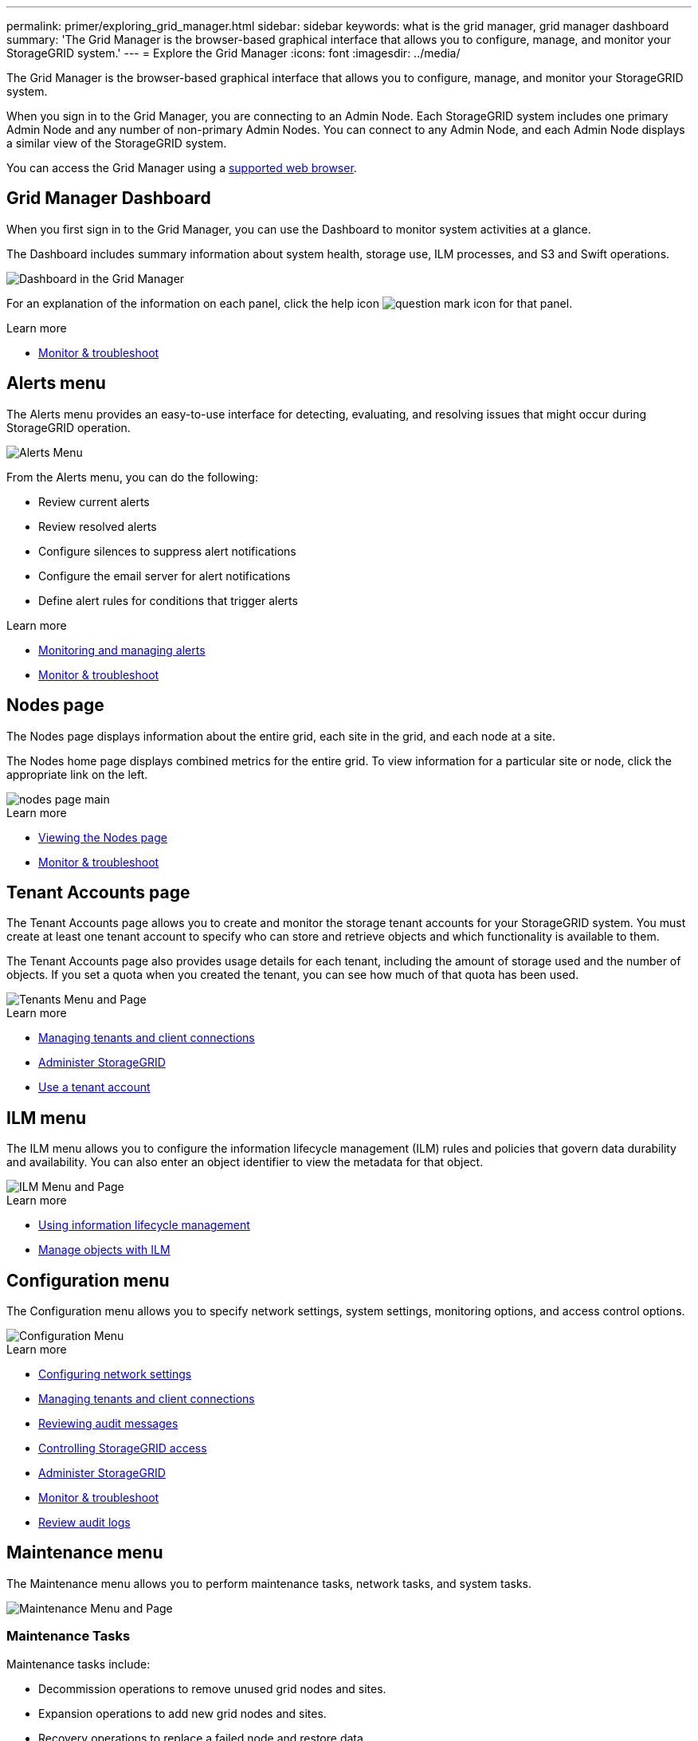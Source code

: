 ---
permalink: primer/exploring_grid_manager.html
sidebar: sidebar
keywords: what is the grid manager, grid manager dashboard
summary: 'The Grid Manager is the browser-based graphical interface that allows you to configure, manage, and monitor your StorageGRID system.'
---
= Explore the Grid Manager
:icons: font
:imagesdir: ../media/

[.lead]
The Grid Manager is the browser-based graphical interface that allows you to configure, manage, and monitor your StorageGRID system.

When you sign in to the Grid Manager, you are connecting to an Admin Node. Each StorageGRID system includes one primary Admin Node and any number of non-primary Admin Nodes. You can connect to any Admin Node, and each Admin Node displays a similar view of the StorageGRID system.

You can access the Grid Manager using a xref:../admin/web_browser_requirements.adoc[supported web browser].

== Grid Manager Dashboard

When you first sign in to the Grid Manager, you can use the Dashboard to monitor system activities at a glance.

The Dashboard includes summary information about system health, storage use, ILM processes, and S3 and Swift operations.

image::../media/grid_manager_dashboard.png[Dashboard in the Grid Manager]

For an explanation of the information on each panel, click the help icon image:../media/icon_nms_question.gif[question mark icon] for that panel.

.Learn more

* xref:../monitor/index.adoc[Monitor & troubleshoot]

== Alerts menu

The Alerts menu provides an easy-to-use interface for detecting, evaluating, and resolving issues that might occur during StorageGRID operation.

image::../media/alerts_menu.png[Alerts Menu]

From the Alerts menu, you can do the following:

* Review current alerts
* Review resolved alerts
* Configure silences to suppress alert notifications
* Configure the email server for alert notifications
* Define alert rules for conditions that trigger alerts

.Learn more

* xref:monitoring_and_managing_alerts.adoc[Monitoring and managing alerts]

* xref:../monitor/index.adoc[Monitor & troubleshoot]

== Nodes page

The Nodes page displays information about the entire grid, each site in the grid, and each node at a site.

The Nodes home page displays combined metrics for the entire grid. To view information for a particular site or node, click the appropriate link on the left.

image::../media/nodes_menu.png[nodes page main]

.Learn more

* xref:viewing_nodes_page.adoc[Viewing the Nodes page]

* xref:../monitor/index.adoc[Monitor & troubleshoot]

== Tenant Accounts page


The Tenant Accounts page allows you to create and monitor the storage tenant accounts for your StorageGRID system. You must create at least one tenant account to specify who can store and retrieve objects and which functionality is available to them.

The Tenant Accounts page also provides usage details for each tenant, including the amount of storage used and the number of objects. If you set a quota when you created the tenant, you can see how much of that quota has been used.

image::../media/tenants_menu_and_page.png[Tenants Menu and Page]

.Learn more

* xref:managing_tenants_and_client_connections.adoc[Managing tenants and client connections]

* xref:../admin/index.adoc[Administer StorageGRID]

* xref:../tenant/index.adoc[Use a tenant account]

== ILM menu


The ILM menu allows you to configure the information lifecycle management (ILM) rules and policies that govern data durability and availability. You can also enter an object identifier to view the metadata for that object.

image::../media/ilm_menu_and_page.png[ILM Menu and Page]

.Learn more

* xref:using_information_lifecycle_management.adoc[Using information lifecycle management]

* xref:../ilm/index.adoc[Manage objects with ILM]

== Configuration menu


The Configuration menu allows you to specify network settings, system settings, monitoring options, and access control options.

image::../media/configuration_menu.png[Configuration Menu]

.Learn more

* xref:configuring_network_settings.adoc[Configuring network settings]

* xref:managing_tenants_and_client_connections.adoc[Managing tenants and client connections]

* xref:reviewing_audit_messages.adoc[Reviewing audit messages]

* xref:controlling_storagegrid_access.adoc[Controlling StorageGRID access]

* xref:../admin/index.adoc[Administer StorageGRID]

* xref:../monitor/index.adoc[Monitor & troubleshoot]

* xref:../audit/index.adoc[Review audit logs]

== Maintenance menu


The Maintenance menu allows you to perform maintenance tasks, network tasks, and system tasks.

image::../media/maintenance_menu_and_page.png[Maintenance Menu and Page]

=== Maintenance Tasks

Maintenance tasks include:

* Decommission operations to remove unused grid nodes and sites.
* Expansion operations to add new grid nodes and sites.
* Recovery operations to replace a failed node and restore data.

=== Network

Network tasks you can perform from the Maintenance menu include:

* Editing information about DNS servers.
* Configuring the subnets that are used on the Grid Network.
* Editing information about NTP servers.

=== System

System tasks you can perform from the Maintenance menu include:

* Reviewing details for the current StorageGRID license or uploading a new license.
* Generating a Recovery Package.
* Performing StorageGRID software updates, including software upgrades, hotfixes, and updates to the SANtricity OS software on selected appliances.

.Learn more

* xref:performing_maintenance_procedures.adoc[Performing maintenance procedures]

* xref:downloading_recovery_package.adoc[Downloading the Recovery Package]

* xref:../expand/index.adoc[Expand your grid]

* xref:../upgrade/index.adoc[Upgrade software]

* xref:../maintain/index.adoc[Maintain & recover]

* xref:../sg6000/index.adoc[SG6000 storage appliances]

* xref:../sg5700/index.adoc[SG5700 storage appliances]

* xref:../sg5600/index.adoc[SG5600 storage appliances]

== Support menu


The Support menu provides options that help technical support analyze and troubleshoot your system. There are two parts to the Support menu: Tools and Alarms (legacy).

image::../media/support_menu.png[Support menu]

=== Tools

From the Tools section of the Support menu, you can:

* Enable AutoSupport.
* Perform a set of diagnostic checks on the current state of the grid.
* Access the Grid Topology tree to view detailed information about grid nodes, services, and attributes.
* Retrieve log files and system data.
* Review detailed metrics and charts.
+
IMPORTANT: The tools available from the *Metrics* option are intended for use by technical support. Some features and menu items within these tools are intentionally non-functional.

=== Alarms (legacy)

From the Alarms (legacy) section of the Support menu, you can review current, historical, and global alarms, and you can set up email notifications for legacy alarms and AutoSupport.

.Learn more

* xref:storagegrid_architecture_and_network_topology.adoc[StorageGRID architecture and network topology]

* xref:storagegrid_attributes.adoc[StorageGRID attributes]

* xref:using_storagegrid_support_options.adoc[Using StorageGRID support options]

* xref:../admin/index.adoc[Administer StorageGRID]

* xref:../monitor/index.adoc[Monitor & troubleshoot]

== Help menu


The Help option provides access to the StorageGRID Documentation Center for the current release and to the API documentation. You can also determine which version of StorageGRID is currently installed.

image::../media/help_menu.png[Help Menu]

.Learn more

* xref:../admin/index.adoc[Administer StorageGRID]
